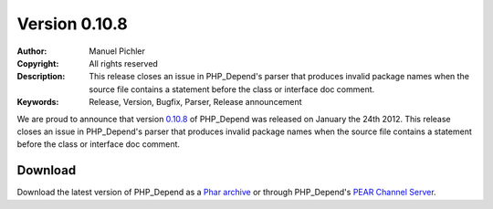 ==============
Version 0.10.8
==============

:Author:       Manuel Pichler
:Copyright:    All rights reserved
:Description:  This release closes an issue in PHP_Depend's parser that produces
               invalid package names when the source file contains a statement
               before the class or interface doc comment.
:Keywords:     Release, Version, Bugfix, Parser, Release announcement

We are proud to announce that version `0.10.8`__ of PHP_Depend was released
on January the 24th 2012. This release closes an issue in PHP_Depend's parser
that produces invalid package names when the source file contains a statement
before the class or interface doc comment.

Download
--------

Download the latest version of PHP_Depend as a `Phar archive`__ or through
PHP_Depend's `PEAR Channel Server`__.

__ /download/release/0.10.8/changelog.html
__ /download/release/0.10.8/pdepend.phar
__ http://pear.pdepend.org


